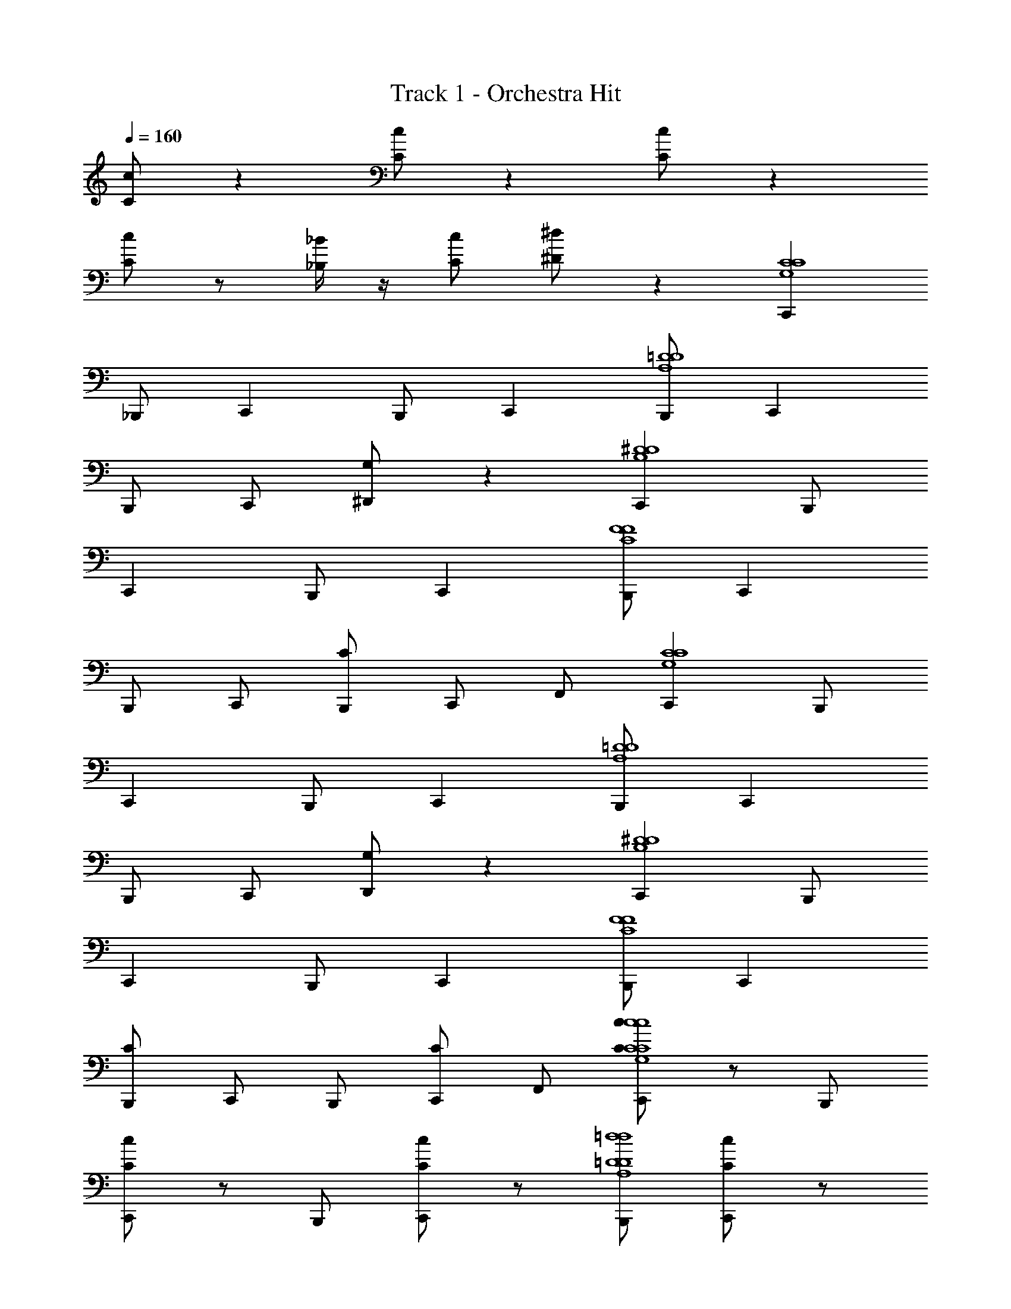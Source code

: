 X: 1
T: Track 1 - Orchestra Hit
Z: ABC Generated by Starbound Composer v0.8.6
L: 1/4
Q: 1/4=160
K: C
[C/c/] z [C/c/] z [C/c/] z 
[C/c/] z/ [_B,/4_B/4] z/4 [C/c/] [^D/^d/] z [C,,G,4C4C4] 
_B,,,/ C,, B,,,/ C,, [B,,,/=D4A,4D4] C,, 
B,,,/ C,,/ [G,/^D,,] z [C,,^D4B,4D4] B,,,/ 
C,, B,,,/ C,, [B,,,/F4C4F4] C,, 
B,,,/ C,,/ [C/B,,,/] C,,/ F,,/ [C,,C4G,4C4] B,,,/ 
C,, B,,,/ C,, [B,,,/=D4A,4D4] C,, 
B,,,/ C,,/ [G,/D,,] z [C,,^D4B,4D4] B,,,/ 
C,, B,,,/ C,, [B,,,/F4C4F4] C,, 
[C/B,,,/] C,,/ B,,,/ [C/C,,/] F,,/ [C/c/C,,c4C4G,4C4c4] z/ B,,,/ 
[C/c/C,,] z/ B,,,/ [C/c/C,,] z/ [B,,,/=d4=D4A,4D4d4] [C/c/C,,] z/ 
[B,/4B/4B,,,/] z/4 [C/C,,/c/] [^D/G,/^d/D,,] z [C/c/C,,d4D4B,4D4d4] z/ B,,,/ 
[C/c/C,,] z/ B,,,/ [C/c/C,,] z/ [B,,,/f4F4C4F4f4] [C/c/C,,] z/ 
[B,/4B/4B,,,/] z/4 [C/C,,/c/] [D/C/B,,,/d/] C,,/ F,,/ [C/c/C,,c4C4G,4C4c4] z/ B,,,/ 
[C/c/C,,] z/ B,,,/ [C/c/C,,] z/ [B,,,/=d4=D4A,4D4d4] [C/c/C,,] z/ 
[B,/4B/4B,,,/] z/4 [C/C,,/c/] [^D/G,/^d/D,,] z [C/c/C,,d4D4B,4D4d4] z/ B,,,/ 
[C/c/C,,] z/ B,,,/ [C/c/C,,] z/ [B,,,/f4F4C4F4f4] [C/c/C,,] z/ 
[B,/4B/4C/B,,,/] z/4 [C/C,,/c/] [D/B,,,/d/] [C/C,,/] F,,/ [C,,C,6C6c6c6] B,,,/ 
C,, B,,,/ C,, B,,,/ C,, 
B,,,/ [C,,/^C,Ddd] [G,/D,,] [=C,=D=dd] [C,,^C,4^F4^f4f4] B,,,/ 
C,, B,,,/ C,, [B,,,/G4D,4g4g4] C,, 
B,,,/ C,,/ [C/B,,,/] C,,/ F,,/ [C,,C6=C,6c6c6] B,,,/ 
C,, B,,,/ C,, B,,,/ C,, 
B,,,/ [C,,/^D,2^D2^d2d2] [G,/D,,] z [C,,_B,,6=D6=d8d8] B,,,/ 
C,, B,,,/ C,, B,,,/ C,, 
[C/B,,,/] C,,/ B,,,/ [C/C,,/] F,,/ [C/c/cCC,cC,,c] z/ B,,,/ 
[C/c/G,GggC,,g] z/ B,,,/ [C/c/F,=F=ffC,,f] z/ B,,,/ [C/c/=D,DddC,,d] z/ 
[B,/4B/4B,,,/] z/4 [C/D,/D/d/d/C,,/d/c/] [^D/G,/^d/D/^D,/d/d/d/D,,] [=d/=D/=D,/d/d/] [B/B,/B,,/B/B/] [C/c/cCC,cC,,c] z/ B,,,/ 
[C/c/G,GggC,,g] z/ B,,,/ [C/c/B,B_bbC,,b] z/ B,,,/ [C/c/Ccc'c'C,,c'] z/ 
[B,/4B/4B,,,/] z/4 [C/G,/G/g/g/C,,/g/c/] [^D/C/^g/^G/^G,/g/B,,,/g/^d/] [=g/=G/=G,/g/C,,/g/] [d/D/^D,/d/F,,/d/] [C/c/cCC,cC,,c] z/ B,,,/ 
[C/c/G,GggC,,g] z/ B,,,/ [C/c/F,FffC,,f] z/ B,,,/ [C/c/=D,=D=ddC,,d] z/ 
[B,/4B/4B,,,/] z/4 [C/D,/D/d/d/C,,/d/c/] [^D/G,/^d/D/^D,/d/d/d/D,,] [=d/=D/=D,/d/d/] [B/B,/B,,/B/B/] [C/c/cCC,cC,,c] z/ B,,,/ 
[C/c/C,CccC,,c] z/ B,,,/ [C/c/C,CccC,,c] z/ B,,,/ [C/c/C,CccC,,c] z/ 
[B,/4B/4C/B,,,/] z/4 [C/C,/C/c/c/C,,/c/c/] [^D/^d/D/^D,/d/B,,,/D/d/d/] [C/C,,/] F,,/ [G,C4C4G,4] z/ 
G, z/ G, [z/=D4D4A,4] G, 
G,/ B,/ B,/ B,/ z/ [G,^D4D4B,4] z/ 
G, z/ G, [z/F4F4C4] G, 
G,/ B,/ B,/ B,/ z/ [G,C4C4G,4] z/ 
G, z/ G, [z/=D4D4A,4] G, 
G,/ B,/ B,/ B,/ z/ [G,^D4D4B,4] z/ 
G, z/ G, [z/F4F4C4] G, 
G,/ B,/ B,/ B,/ z/ [C,,G,4C4C4] B,,,/ 
C,, B,,,/ C,, [B,,,/=D4A,4D4] C,, 
B,,,/ C,,/ [G,/D,,] z [C,,^D4B,4D4] B,,,/ 
C,, B,,,/ C,, [B,,,/F4C4F4] C,, 
B,,,/ C,,/ [C/B,,,/] C,,/ F,,/ [C,,C4G,4C4] B,,,/ 
C,, B,,,/ C,, [B,,,/=D4A,4D4] C,, 
B,,,/ C,,/ [G,/D,,] z [C,,^D4B,4D4] B,,,/ 
C,, B,,,/ C,, [B,,,/F4C4F4] C,, 
[C/B,,,/] C,,/ B,,,/ [C/C,,/] F,,/ [C/c/cCC,cC,,c] z/ B,,,/ 
[C/c/G,GggC,,g] z/ B,,,/ [C/c/F,FffC,,f] z/ B,,,/ [C/c/=D,=D=ddC,,d] z/ 
[B,/4B/4B,,,/] z/4 [C/D,/D/d/d/C,,/d/c/] [^D/G,/^d/D/^D,/d/d/d/D,,] [=d/=D/=D,/d/d/] [B/B,/B,,/B/B/] [C/c/cCC,cC,,c] z/ B,,,/ 
[C/c/G,GggC,,g] z/ B,,,/ [C/c/B,BbbC,,b] z/ B,,,/ [C/c/Ccc'c'C,,c'] z/ 
[B,/4B/4B,,,/] z/4 [C/G,/G/g/g/C,,/g/c/] [^D/C/^g/^G/^G,/g/B,,,/g/^d/] [=g/=G/=G,/g/C,,/g/] [d/D/^D,/d/F,,/d/] [C/c/cCC,cC,,c] z/ B,,,/ 
[C/c/G,GggC,,g] z/ B,,,/ [C/c/F,FffC,,f] z/ B,,,/ [C/c/=D,=D=ddC,,d] z/ 
[B,/4B/4B,,,/] z/4 [C/D,/D/d/d/C,,/d/c/] [^D/G,/^d/D/^D,/d/d/d/D,,] [=d/=D/=D,/d/d/] [B/B,/B,,/B/B/] [C/c/cCC,cC,,c] z/ B,,,/ 
[C/c/C,CccC,,c] z/ B,,,/ [C/c/C,CccC,,c] z/ B,,,/ [C/c/C,CccC,,c] z/ 
[B,/4B/4C/B,,,/] z/4 [C/C,/C/c/c/C,,/c/c/] [^D/^d/D/^D,/d/B,,,/D/d/d/] [C/C,,/] F,,/ z C,/ z 
C,/ z C,/ z C,/ z 
C,/ z3/ C,/ z C,/ z 
C,/ z C,/ z C,/ z3/ 
C,/ z C,/ z C,/ z 
C,/ z C,/ z3/ C,/ z 
C,/ z C,/ z C,/ z 
C,/ z/ [C,,C4G,4C4] B,,,/ C,, B,,,/ 
C,, [B,,,/=D4A,4D4] C,, B,,,/ C,,/ [G,/D,,] z 
[C,,^D4B,4D4] B,,,/ C,, B,,,/ C,, 
[B,,,/F4C4F4] C,, B,,,/ C,,/ [C/B,,,/] C,,/ F,,/ 
[C,,C4G,4C4] B,,,/ C,, B,,,/ C,, 
[B,,,/=D4A,4D4] C,, B,,,/ C,,/ [G,/D,,] z 
[C,,^D4B,4D4] B,,,/ C,, B,,,/ C,, 
[B,,,/F4C4F4] C,, [C/B,,,/] C,,/ B,,,/ [C/C,,/] F,,/ 
[C/c/C,,c4C4G,4C4c4] z/ B,,,/ [C/c/C,,] z/ B,,,/ [C/c/C,,] z/ 
[B,,,/=d4=D4A,4D4d4] [C/c/C,,] z/ [B,/4B/4B,,,/] z/4 [C/C,,/c/] [^D/G,/^d/D,,] z 
[C/c/C,,d4D4B,4D4d4] z/ B,,,/ [C/c/C,,] z/ B,,,/ [C/c/C,,] z/ 
[B,,,/f4F4C4F4f4] [C/c/C,,] z/ [B,/4B/4B,,,/] z/4 [C/C,,/c/] [D/C/B,,,/d/] C,,/ F,,/ 
[C/c/C,,c4C4G,4C4c4] z/ B,,,/ [C/c/C,,] z/ B,,,/ [C/c/C,,] z/ 
[B,,,/=d4=D4A,4D4d4] [C/c/C,,] z/ [B,/4B/4B,,,/] z/4 [C/C,,/c/] [^D/G,/^d/D,,] z 
[C/c/C,,d4D4B,4D4d4] z/ B,,,/ [C/c/C,,] z/ B,,,/ [C/c/C,,] z/ 
[B,,,/f4F4C4F4f4] [C/c/C,,] z/ [B,/4B/4C/B,,,/] z/4 [C/C,,/c/] [D/B,,,/d/] [C/C,,/] F,,/ 
[C,,C,6C6c6c6] B,,,/ C,, B,,,/ C,, 
B,,,/ C,, B,,,/ [C,,/^C,Ddd] [G,/D,,] [=C,=D=dd] 
[C,,^C,4^F4^f4f4] B,,,/ C,, B,,,/ C,, 
[B,,,/G4=D,4g4g4] C,, B,,,/ C,,/ [C/B,,,/] C,,/ F,,/ 
[C,,C6=C,6c6c6] B,,,/ C,, B,,,/ C,, 
B,,,/ C,, B,,,/ [C,,/^D,2^D2^d2d2] [G,/D,,] z 
[C,,B,,6=D6=d8d8] B,,,/ C,, B,,,/ C,, 
B,,,/ C,, [C/B,,,/] C,,/ B,,,/ [C/C,,/] F,,/ 
[C/c/cCC,cC,,c] z/ B,,,/ [C/c/G,GggC,,g] z/ B,,,/ [C/c/F,=F=ffC,,f] z/ 
B,,,/ [C/c/=D,DddC,,d] z/ [B,/4B/4B,,,/] z/4 [C/D,/D/d/d/C,,/d/c/] [^D/G,/^d/D/^D,/d/d/d/D,,] [=d/=D/=D,/d/d/] [B/B,/B,,/B/B/] 
[C/c/cCC,cC,,c] z/ B,,,/ [C/c/G,GggC,,g] z/ B,,,/ [C/c/B,BbbC,,b] z/ 
B,,,/ [C/c/Ccc'c'C,,c'] z/ [B,/4B/4B,,,/] z/4 [C/G,/G/g/g/C,,/g/c/] [^D/C/^g/^G/^G,/g/B,,,/g/^d/] [=g/=G/=G,/g/C,,/g/] [d/D/^D,/d/F,,/d/] 
[C/c/cCC,cC,,c] z/ B,,,/ [C/c/G,GggC,,g] z/ B,,,/ [C/c/F,FffC,,f] z/ 
B,,,/ [C/c/=D,=D=ddC,,d] z/ [B,/4B/4B,,,/] z/4 [C/D,/D/d/d/C,,/d/c/] [^D/G,/^d/D/^D,/d/d/d/D,,] [=d/=D/=D,/d/d/] [B/B,/B,,/B/B/] 
[C/c/cCC,cC,,c] z/ B,,,/ [C/c/C,CccC,,c] z/ B,,,/ [C/c/C,CccC,,c] z/ 
B,,,/ [C/c/C,CccC,,c] z/ [B,/4B/4C/B,,,/] z/4 [C/C,/C/c/c/C,,/c/c/] [^D/^d/D/^D,/d/B,,,/D/d/d/] [C/C,,/] F,,/ 
[G,C4C4G,4] z/ G, z/ G, 
[z/=D4D4A,4] G, G,/ B,/ B,/ B,/ z/ 
[G,^D4D4B,4] z/ G, z/ G, 
[z/F4F4C4] G, G,/ B,/ B,/ B,/ z/ 
[G,C4C4G,4] z/ G, z/ G, 
[z/=D4D4A,4] G, G,/ B,/ B,/ B,/ z/ 
[G,^D4D4B,4] z/ G, z/ G, 
[z/F4F4C4] G, G,/ B,/ B,/ B,/ z/ 
[C,,G,4C4C4] B,,,/ C,, B,,,/ C,, 
[B,,,/=D4A,4D4] C,, B,,,/ C,,/ [G,/D,,] z 
[C,,^D4B,4D4] B,,,/ C,, B,,,/ C,, 
[B,,,/F4C4F4] C,, B,,,/ C,,/ [C/B,,,/] C,,/ F,,/ 
[C,,C4G,4C4] B,,,/ C,, B,,,/ C,, 
[B,,,/=D4A,4D4] C,, B,,,/ C,,/ [G,/D,,] z 
[C,,^D4B,4D4] B,,,/ C,, B,,,/ C,, 
[B,,,/F4C4F4] C,, [C/B,,,/] C,,/ B,,,/ [C/C,,/] F,,/ 
[C/c/cCC,cC,,c] z/ B,,,/ [C/c/G,GggC,,g] z/ B,,,/ [C/c/F,FffC,,f] z/ 
B,,,/ [C/c/=D,=D=ddC,,d] z/ [B,/4B/4B,,,/] z/4 [C/D,/D/d/d/C,,/d/c/] [^D/G,/^d/D/^D,/d/d/d/D,,] [=d/=D/=D,/d/d/] [B/B,/B,,/B/B/] 
[C/c/cCC,cC,,c] z/ B,,,/ [C/c/G,GggC,,g] z/ B,,,/ [C/c/B,BbbC,,b] z/ 
B,,,/ [C/c/Ccc'c'C,,c'] z/ [B,/4B/4B,,,/] z/4 [C/G,/G/g/g/C,,/g/c/] [^D/C/^g/^G/^G,/g/B,,,/g/^d/] [=g/=G/=G,/g/C,,/g/] [d/D/^D,/d/F,,/d/] 
[C/c/cCC,cC,,c] z/ B,,,/ [C/c/G,GggC,,g] z/ B,,,/ [C/c/F,FffC,,f] z/ 
B,,,/ [C/c/=D,=D=ddC,,d] z/ [B,/4B/4B,,,/] z/4 [C/D,/D/d/d/C,,/d/c/] [^D/G,/^d/D/^D,/d/d/d/D,,] [=d/=D/=D,/d/d/] [B/B,/B,,/B/B/] 
[C/c/cCC,cC,,c] z/ B,,,/ [C/c/C,CccC,,c] z/ B,,,/ [C/c/C,CccC,,c] z/ 
B,,,/ [C/c/C,CccC,,c] z/ [B,/4B/4C/B,,,/] z/4 [C/C,/C/c/c/C,,/c/c/] [^D/^d/D/^D,/d/B,,,/D/d/d/] [C/C,,/] F,,/ z 
C,/ z C,/ z C,/ z 
C,/ z C,/ z3/ C,/ z 
C,/ z C,/ z C,/ z 
C,/ z3/ C,/ z C,/ z 
C,/ z C,/ z C,/ z3/ 
C,/ z C,/ z C,/ z 
C,/ z C,/ 
